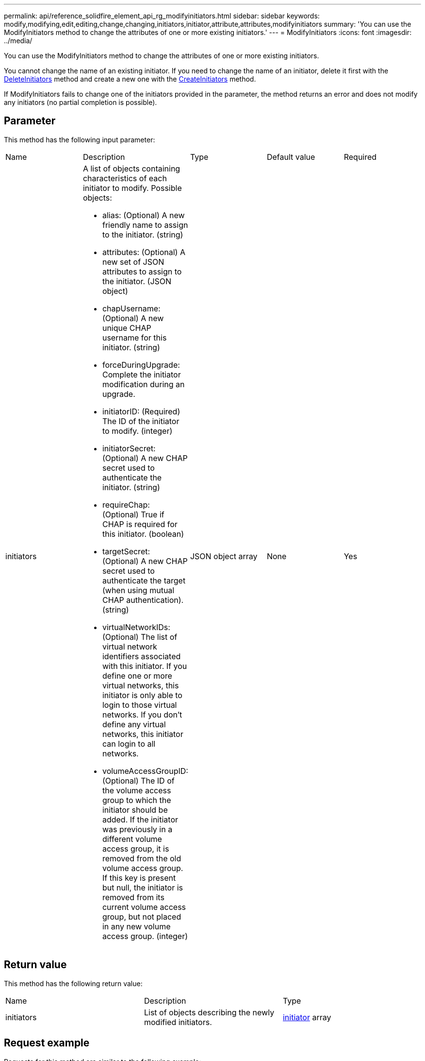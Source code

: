 ---
permalink: api/reference_solidfire_element_api_rg_modifyinitiators.html
sidebar: sidebar
keywords: modify,modifying,edit,editing,change,changing,initiators,initiator,attribute,attributes,modifyinitiators
summary: 'You can use the ModifyInitiators method to change the attributes of one or more existing initiators.'
---
= ModifyInitiators
:icons: font
:imagesdir: ../media/

[.lead]
You can use the ModifyInitiators method to change the attributes of one or more existing initiators.

You cannot change the name of an existing initiator. If you need to change the name of an initiator, delete it first with the xref:reference_solidfire_element_api_rg_deleteinitiators.adoc[DeleteInitiators] method and create a new one with the xref:reference_solidfire_element_api_rg_createinitiators.adoc[CreateInitiators] method.

If ModifyInitiators fails to change one of the initiators provided in the parameter, the method returns an error and does not modify any initiators (no partial completion is possible).

== Parameter

This method has the following input parameter:

|===
| Name| Description| Type| Default value| Required
a|
initiators
a|
A list of objects containing characteristics of each initiator to modify. Possible objects:

* alias: (Optional) A new friendly name to assign to the initiator. (string)
* attributes: (Optional) A new set of JSON attributes to assign to the initiator. (JSON object)
* chapUsername: (Optional) A new unique CHAP username for this initiator. (string)
* forceDuringUpgrade: Complete the initiator modification during an upgrade.
* initiatorID: (Required) The ID of the initiator to modify. (integer)
* initiatorSecret: (Optional) A new CHAP secret used to authenticate the initiator. (string)
* requireChap: (Optional) True if CHAP is required for this initiator. (boolean)
* targetSecret: (Optional) A new CHAP secret used to authenticate the target (when using mutual CHAP authentication). (string)
* virtualNetworkIDs: (Optional) The list of virtual network identifiers associated with this initiator. If you define one or more virtual networks, this initiator is only able to login to those virtual networks. If you don't define any virtual networks, this initiator can login to all networks.
* volumeAccessGroupID: (Optional) The ID of the volume access group to which the initiator should be added. If the initiator was previously in a different volume access group, it is removed from the old volume access group. If this key is present but null, the initiator is removed from its current volume access group, but not placed in any new volume access group. (integer)

a|
JSON object array
a|
None
a|
Yes
|===

== Return value

This method has the following return value:

|===
| Name| Description| Type
a|
initiators
a|
List of objects describing the newly modified initiators.
a|
xref:reference_solidfire_element_api_rg_initiator.adoc[initiator] array
|===

== Request example

Requests for this method are similar to the following example:

----
{
  "id": 6683,
  "method": "ModifyInitiators",
  "params": {
    "initiators": [
      {
        "initiatorID": 2,
        "alias": "alias1",
        "volumeAccessGroupID": null
      },
      {
        "initiatorID": 3,
        "alias": "alias2",
        "volumeAccessGroupID": 1
      }
    ]
  }
}
----

== Response example

This method returns a response similar to the following example:

----
{
  "id": 6683,
  "result": {
    "initiators": [
      {
        "alias": "alias1",
        "attributes": {},
        "initiatorID": 2,
        "initiatorName": "iqn.1993-08.org.debian:01:395543635",
        "volumeAccessGroups": []
      },
      {
        "alias": "alias2",
        "attributes": {},
        "initiatorID": 3,
        "initiatorName": "iqn.1993-08.org.debian:01:935573135",
        "volumeAccessGroups": [
          1
        ]
      }
    ]
  }
}
----

== New since version

9.6

*Related information*

xref:reference_solidfire_element_api_rg_createinitiators.adoc[CreateInitiators]

xref:reference_solidfire_element_api_rg_deleteinitiators.adoc[DeleteInitiators]
